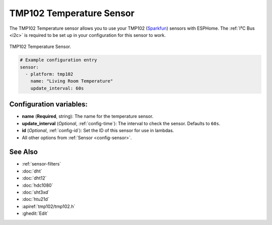 TMP102 Temperature Sensor
=========================

.. seo::
    :description: Instructions for setting up TMP102 temperature sensors.
    :image: tmp102.jpg
    :keywords: TMP102

The TMP102 Temperature sensor allows you to use your TMP102
(`Sparkfun <https://www.sparkfun.com/products/13314>`__) sensors with
ESPHome. The :ref:`I²C Bus <i2c>` is required to be set up in your
configuration for this sensor to work.

.. figure:: images/tmp102-full.jpg
    :align: center
    :width: 50.0%

    TMP102 Temperature Sensor.

.. figure:: images/temperature.png
    :align: center
    :width: 80.0%

.. code-block:: yaml

    # Example configuration entry
    sensor:
      - platform: tmp102
        name: "Living Room Temperature"
        update_interval: 60s

Configuration variables:
------------------------

- **name** (**Required**, string): The name for the temperature sensor.
- **update_interval** (*Optional*, :ref:`config-time`): The interval to check the sensor. Defaults to ``60s``.
- **id** (*Optional*, :ref:`config-id`): Set the ID of this sensor for use in lambdas.
- All other options from :ref:`Sensor <config-sensor>`.

See Also
--------

- :ref:`sensor-filters`
- :doc:`dht`
- :doc:`dht12`
- :doc:`hdc1080`
- :doc:`sht3xd`
- :doc:`htu21d`
- :apiref:`tmp102/tmp102.h`
- :ghedit:`Edit`
